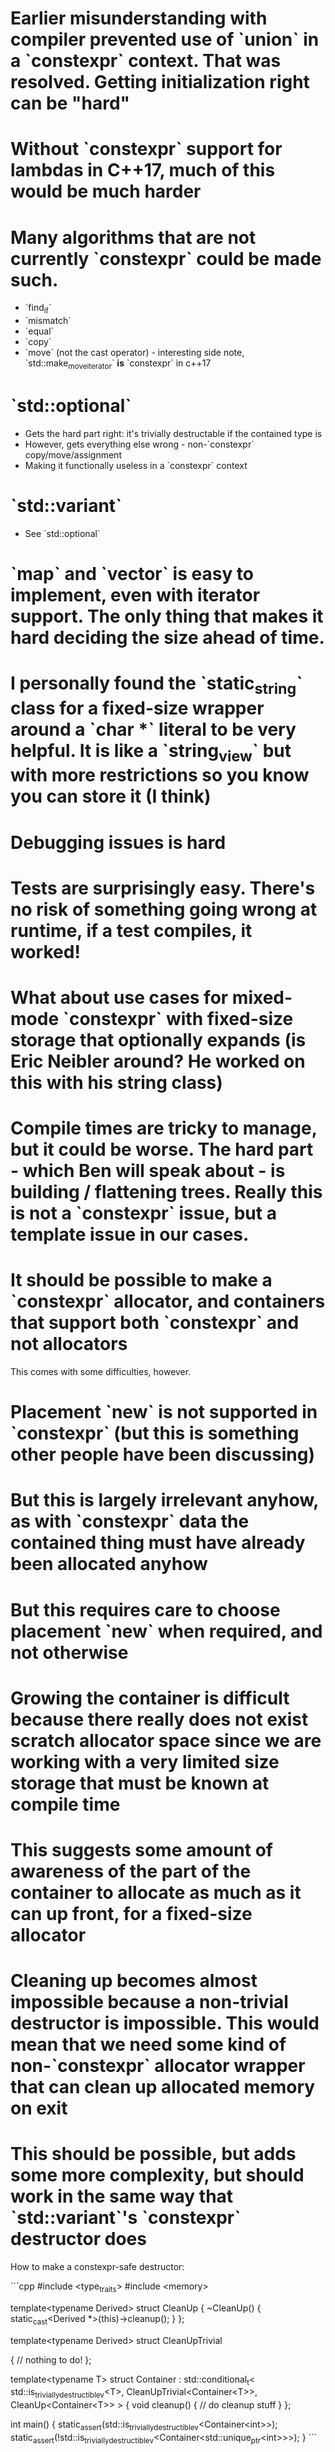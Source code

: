 # Implementation Notes

* Earlier misunderstanding with compiler prevented use of `union` in a `constexpr` context. That was resolved. Getting initialization right can be "hard"
* Without `constexpr` support for lambdas in C++17, much of this would be much harder
* Many algorithms that are not currently `constexpr` could be made such. 
  - `find_if`
  - `mismatch`
  - `equal`
  - `copy`
  - `move` (not the cast operator) - interesting side note, `std::make_move_iterator` *is* `constexpr` in c++17
* `std::optional` 
  - Gets the hard part right: it's trivially destructable if the contained type is
  - However, gets everything else wrong - non-`constexpr` copy/move/assignment
  - Making it functionally useless in a `constexpr` context
* `std::variant`
  - See `std::optional`
* `map` and `vector` is easy to implement, even with iterator support. The only thing that makes it hard deciding the size ahead of time. 
* I personally found the `static_string` class for a fixed-size wrapper around a `char *` literal to be very helpful. It is like a `string_view` but with more restrictions so you know you can store it (I think) 
 
# General Notes
 
* Debugging issues is hard
* Tests are surprisingly easy. There's no risk of something going wrong at runtime, if a test compiles, it worked!
* What about use cases for mixed-mode `constexpr` with fixed-size storage that optionally expands (is Eric Neibler around? He worked on this with his string class)
* Compile times are tricky to manage, but it could be worse. The hard part - which Ben will speak about - is building / flattening trees. Really this is not a `constexpr` issue, but a template issue in our cases.

# Allocators

* It should be possible to make a `constexpr` allocator, and containers that support both `constexpr` and not allocators

This comes with some difficulties, however.

* Placement `new` is not supported in `constexpr` (but this is something other people have been discussing)
* But this is largely irrelevant anyhow, as with `constexpr` data the contained thing must have already been allocated anyhow
* But this requires care to choose placement `new` when required, and not otherwise
* Growing the container is difficult because there really does not exist scratch allocator space since we are working with a very limited size storage that must be known at compile time
* This suggests some amount of awareness of the part of the container to allocate as much as it can up front, for a fixed-size allocator
* Cleaning up becomes almost impossible because a non-trivial destructor is impossible. This would mean that we need some kind of non-`constexpr` allocator wrapper that can clean up allocated memory on exit
* This should be possible, but adds some more complexity, but should work in the same way that `std::variant`'s `constexpr` destructor does

How to make a constexpr-safe destructor:

```cpp
#include <type_traits>
#include <memory>


template<typename Derived>
struct CleanUp
{
  ~CleanUp() {
    static_cast<Derived *>(this)->cleanup();
  }
};

template<typename Derived>
struct CleanUpTrivial

{
  // nothing to do!
};

template<typename T>
struct Container : std::conditional_t<
                                      std::is_trivially_destructible_v<T>, 
                                      CleanUpTrivial<Container<T>>, 
                                      CleanUp<Container<T>>
                                     >
{
  void cleanup() {
    // do cleanup stuff
  }
};

int main()
{
  static_assert(std::is_trivially_destructible_v<Container<int>>);
  static_assert(!std::is_trivially_destructible_v<Container<std::unique_ptr<int>>>);
}
```


# The Future

* What about overloading on `constexpr` usage?
* Can we remove the restriction on trivial destructors?
* What is the status on allowing dynamic allocations? 

